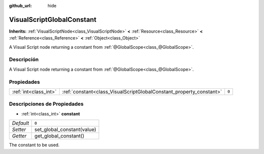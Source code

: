 :github_url: hide

.. Generated automatically by doc/tools/make_rst.py in Godot's source tree.
.. DO NOT EDIT THIS FILE, but the VisualScriptGlobalConstant.xml source instead.
.. The source is found in doc/classes or modules/<name>/doc_classes.

.. _class_VisualScriptGlobalConstant:

VisualScriptGlobalConstant
==========================

**Inherits:** :ref:`VisualScriptNode<class_VisualScriptNode>` **<** :ref:`Resource<class_Resource>` **<** :ref:`Reference<class_Reference>` **<** :ref:`Object<class_Object>`

A Visual Script node returning a constant from :ref:`@GlobalScope<class_@GlobalScope>`.

Descripción
----------------------

A Visual Script node returning a constant from :ref:`@GlobalScope<class_@GlobalScope>`.

Propiedades
----------------------

+-----------------------+---------------------------------------------------------------------+-------+
| :ref:`int<class_int>` | :ref:`constant<class_VisualScriptGlobalConstant_property_constant>` | ``0`` |
+-----------------------+---------------------------------------------------------------------+-------+

Descripciones de Propiedades
--------------------------------------------------------

.. _class_VisualScriptGlobalConstant_property_constant:

- :ref:`int<class_int>` **constant**

+-----------+----------------------------+
| *Default* | ``0``                      |
+-----------+----------------------------+
| *Setter*  | set_global_constant(value) |
+-----------+----------------------------+
| *Getter*  | get_global_constant()      |
+-----------+----------------------------+

The constant to be used.

.. |virtual| replace:: :abbr:`virtual (This method should typically be overridden by the user to have any effect.)`
.. |const| replace:: :abbr:`const (This method has no side effects. It doesn't modify any of the instance's member variables.)`
.. |vararg| replace:: :abbr:`vararg (This method accepts any number of arguments after the ones described here.)`
